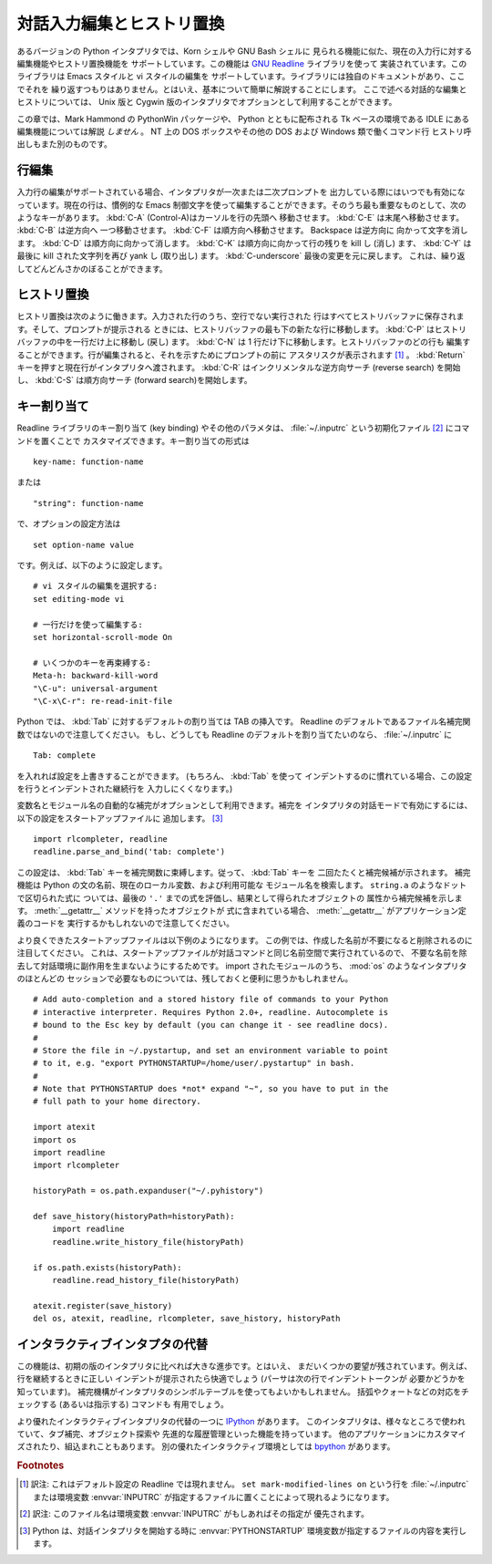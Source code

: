.. _tut-interacting:

**************************
対話入力編集とヒストリ置換
**************************

あるバージョンの Python インタプリタでは、Korn シェルや GNU Bash シェルに
見られる機能に似た、現在の入力行に対する編集機能やヒストリ置換機能を
サポートしています。この機能は `GNU Readline`_ ライブラリを使って
実装されています。このライブラリは Emacs スタイルと vi スタイルの編集を
サポートしています。ライブラリには独自のドキュメントがあり、ここでそれを
繰り返すつもりはありません。とはいえ、基本について簡単に解説することにします。
ここで述べる対話的な編集とヒストリについては、 Unix 版と Cygwin
版のインタプリタでオプションとして利用することができます。

この章では、Mark Hammond の PythonWin パッケージや、 Python とともに配布される
Tk ベースの環境である IDLE にある編集機能については解説 *しません* 。
NT 上の DOS ボックスやその他の DOS および Windows 類で働くコマンド行
ヒストリ呼出しもまた別のものです。


.. _tut-lineediting:

行編集
======

入力行の編集がサポートされている場合、インタプリタが一次または二次プロンプトを
出力している際にはいつでも有効になっています。現在の行は、慣例的な Emacs
制御文字を使って編集することができます。そのうち最も重要なものとして、次の
ようなキーがあります。 :kbd:`C-A` (Control-A)はカーソルを行の先頭へ
移動させます。 :kbd:`C-E` は末尾へ移動させます。 :kbd:`C-B` は逆方向へ
一つ移動させます。 :kbd:`C-F` は順方向へ移動させます。 Backspace は逆方向に
向かって文字を消します。 :kbd:`C-D` は順方向に向かって消します。 :kbd:`C-K`
は順方向に向かって行の残りを kill し (消し) ます、 :kbd:`C-Y` は最後に kill
された文字列を再び yank し (取り出し) ます。
:kbd:`C-underscore` 最後の変更を元に戻します。
これは、繰り返してどんどんさかのぼることができます。


.. _tut-history:

ヒストリ置換
============

ヒストリ置換は次のように働きます。入力された行のうち、空行でない実行された
行はすべてヒストリバッファに保存されます。そして、プロンプトが提示される
ときには、ヒストリバッファの最も下の新たな行に移動します。
:kbd:`C-P` はヒストリバッファの中を一行だけ上に移動し (戻し) ます。
:kbd:`C-N` は 1 行だけ下に移動します。ヒストリバッファのどの行も
編集することができます。行が編集されると、それを示すためにプロンプトの前に
アスタリスクが表示されます  [#]_ 。
:kbd:`Return` キーを押すと現在行がインタプリタへ渡されます。 :kbd:`C-R`
はインクリメンタルな逆方向サーチ (reverse search) を開始し、 :kbd:`C-S`
は順方向サーチ (forward search)を開始します。


.. _tut-keybindings:

キー割り当て
============

Readline ライブラリのキー割り当て (key binding) やその他のパラメタは、
:file:`~/.inputrc` という初期化ファイル [#]_ にコマンドを置くことで
カスタマイズできます。キー割り当ての形式は

::

   key-name: function-name

または

::

   "string": function-name

で、オプションの設定方法は

::

   set option-name value

です。例えば、以下のように設定します。

::

   # vi スタイルの編集を選択する:
   set editing-mode vi

   # 一行だけを使って編集する:
   set horizontal-scroll-mode On

   # いくつかのキーを再束縛する:
   Meta-h: backward-kill-word
   "\C-u": universal-argument
   "\C-x\C-r": re-read-init-file

Python では、 :kbd:`Tab` に対するデフォルトの割り当ては TAB の挿入です。
Readline のデフォルトであるファイル名補完関数ではないので注意してください。
もし、どうしても Readline のデフォルトを割り当てたいのなら、
:file:`~/.inputrc` に

::

   Tab: complete

を入れれば設定を上書きすることができます。 (もちろん、 :kbd:`Tab` を使って
インデントするのに慣れている場合、この設定を行うとインデントされた継続行を
入力しにくくなります。)

.. index::
   module: rlcompleter
   module: readline

変数名とモジュール名の自動的な補完がオプションとして利用できます。補完を
インタプリタの対話モードで有効にするには、以下の設定をスタートアップファイルに
追加します。 [#]_

::

   import rlcompleter, readline
   readline.parse_and_bind('tab: complete')

この設定は、 :kbd:`Tab` キーを補完関数に束縛します。従って、 :kbd:`Tab` キーを
二回たたくと補完候補が示されます。
補完機能は Python の文の名前、現在のローカル変数、および利用可能な
モジュール名を検索します。 ``string.a`` のようなドットで区切られた式に
ついては、最後の ``'.'`` までの式を評価し、結果として得られたオブジェクトの
属性から補完候補を示します。 :meth:`__getattr__` メソッドを持ったオブジェクトが
式に含まれている場合、 :meth:`__getattr__` がアプリケーション定義のコードを
実行するかもしれないので注意してください。

より良くできたスタートアップファイルは以下例のようになります。
この例では、作成した名前が不要になると削除されるのに注目してください。
これは、スタートアップファイルが対話コマンドと同じ名前空間で実行されているので、
不要な名前を除去して対話環境に副作用を生まないようにするためです。
import されたモジュールのうち、 :mod:`os` のようなインタプリタのほとんどの
セッションで必要なものについては、残しておくと便利に思うかもしれません。

::

   # Add auto-completion and a stored history file of commands to your Python
   # interactive interpreter. Requires Python 2.0+, readline. Autocomplete is
   # bound to the Esc key by default (you can change it - see readline docs).
   #
   # Store the file in ~/.pystartup, and set an environment variable to point
   # to it, e.g. "export PYTHONSTARTUP=/home/user/.pystartup" in bash.
   #
   # Note that PYTHONSTARTUP does *not* expand "~", so you have to put in the
   # full path to your home directory.

   import atexit
   import os
   import readline
   import rlcompleter

   historyPath = os.path.expanduser("~/.pyhistory")

   def save_history(historyPath=historyPath):
       import readline
       readline.write_history_file(historyPath)

   if os.path.exists(historyPath):
       readline.read_history_file(historyPath)

   atexit.register(save_history)
   del os, atexit, readline, rlcompleter, save_history, historyPath


.. _tut-commentary:

インタラクティブインタプタの代替
================================

この機能は、初期の版のインタプリタに比べれば大きな進歩です。とはいえ、
まだいくつかの要望が残されています。例えば、行を継続するときに正しい
インデントが提示されたら快適でしょう (パーサは次の行でインデントトークンが
必要かどうかを知っています)。
補完機構がインタプリタのシンボルテーブルを使ってもよいかもしれません。
括弧やクォートなどの対応をチェックする (あるいは指示する) コマンドも
有用でしょう。

より優れたインタラクティブインタプリタの代替の一つに `IPython`_ があります。
このインタプリタは、様々なところで使われていて、タブ補完、オブジェクト探索や
先進的な履歴管理といった機能を持っています。
他のアプリケーションにカスタマイズされたり、組込まれこともあります。
別の優れたインタラクティブ環境としては `bpython`_ があります。


.. rubric:: Footnotes

.. [#] 訳注: これはデフォルト設定の Readline では現れません。
   ``set mark-modified-lines on`` という行を :file:`~/.inputrc` または環境変数
   :envvar:`INPUTRC` が指定するファイルに置くことによって現れるようになります。

.. [#] 訳注: このファイル名は環境変数 :envvar:`INPUTRC` がもしあればその指定が
   優先されます。

.. [#] Python は、対話インタプリタを開始する時に :envvar:`PYTHONSTARTUP`
   環境変数が指定するファイルの内容を実行します。

.. _GNU Readline: http://tiswww.case.edu/php/chet/readline/rltop.html
.. _IPython: http://ipython.scipy.org/
.. _bpython: http://www.bpython-interpreter.org/
